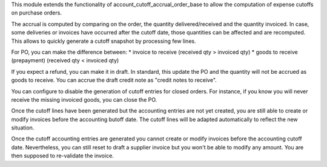 This module extends the functionality of account_cutoff_accrual_order_base
to allow the computation of expense cutoffs on purchase orders.

The accrual is computed by comparing on the order, the quantity
delivered/received and the quantity invoiced. In case, some deliveries or
invoices have occurred after the cutoff date, those quantities can be affected
and are recomputed. This allows to quickly generate a cutoff snapshot by
processing few lines.

For PO, you can make the difference between:
* invoice to receive (received qty > invoiced qty)
* goods to receive (prepayment) (received qty < invoiced qty)

If you expect a refund, you can make it in draft. In standard, this update
the PO and the quantity will not be accrued as goods to receive. You can accrue
the draft credit note as "credit notes to receive".

You can configure to disable the generation of cutoff entries for closed orders.
For instance, if you know you will never receive the missing invoiced goods,
you can close the PO.

Once the cutoff lines have been generated but the accounting entries are not yet
created, you are still able to create or modify invoices before the accounting
butoff date. The cutoff lines will be adapted automatically to reflect the new
situation.

Once the cutoff accounting entries are generated you cannot create or modify
invoices before the accounting cutoff date.
Nevertheless, you can still reset to draft a supplier invoice but you won't be
able to modify any amount. You are then supposed to re-validate the invoice.
